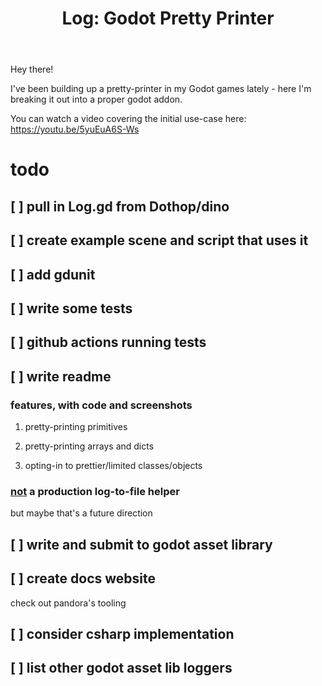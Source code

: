 #+title: Log: Godot Pretty Printer

Hey there!

I've been building up a pretty-printer in my Godot games lately - here I'm
breaking it out into a proper godot addon.

You can watch a video covering the initial use-case here: https://youtu.be/5yuEuA6S-Ws


#+name: misc startup logs
#+caption:
[[./docs/images/misc_startup_logs.png]]

#+name: solver analysis callsite
#+caption:
[[./docs/images/solver_analysis_callsite.png]]

#+name: pretty solver analysis
#+caption:
[[./docs/images/solver_analysis_output.png]]


* todo
** [ ] pull in Log.gd from Dothop/dino
** [ ] create example scene and script that uses it
** [ ] add gdunit
** [ ] write some tests
** [ ] github actions running tests
** [ ] write readme
*** features, with code and screenshots
**** pretty-printing primitives
**** pretty-printing arrays and dicts
**** opting-in to prettier/limited classes/objects
*** _not_ a production log-to-file helper
but maybe that's a future direction
** [ ] write and submit to godot asset library
** [ ] create docs website
check out pandora's tooling
** [ ] consider csharp implementation
** [ ] list other godot asset lib loggers
